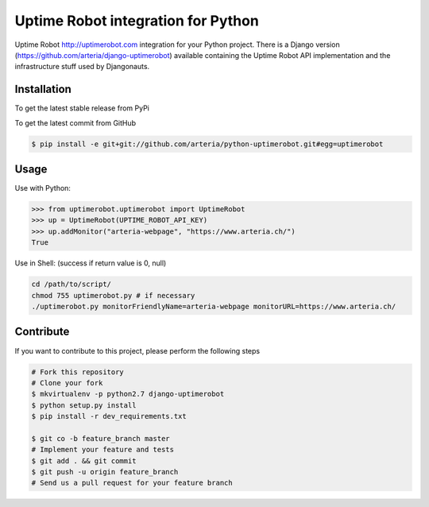 Uptime Robot integration for Python
============

Uptime Robot http://uptimerobot.com integration for your Python project. 
There is a Django version (https://github.com/arteria/django-uptimerobot) available containing the Uptime Robot API 
implementation and the infrastructure stuff used by Djangonauts.

Installation
------------

To get the latest stable release from PyPi

.. code-block:: bash
	# TODO:
    $ pip install python-uptimerobot

To get the latest commit from GitHub

.. code-block:: bash

    $ pip install -e git+git://github.com/arteria/python-uptimerobot.git#egg=uptimerobot

 


Usage
-----

Use with Python:

.. code-block:: python

    >>> from uptimerobot.uptimerobot import UptimeRobot
    >>> up = UptimeRobot(UPTIME_ROBOT_API_KEY)
    >>> up.addMonitor("arteria-webpage", "https://www.arteria.ch/")
    True


Use in Shell: (success if return value is 0, null)

.. code-block:: bash

    cd /path/to/script/
    chmod 755 uptimerobot.py # if necessary
    ./uptimerobot.py monitorFriendlyName=arteria-webpage monitorURL=https://www.arteria.ch/



Contribute
----------

If you want to contribute to this project, please perform the following steps

.. code-block:: bash

    # Fork this repository
    # Clone your fork
    $ mkvirtualenv -p python2.7 django-uptimerobot
    $ python setup.py install
    $ pip install -r dev_requirements.txt

    $ git co -b feature_branch master
    # Implement your feature and tests
    $ git add . && git commit
    $ git push -u origin feature_branch
    # Send us a pull request for your feature branch
